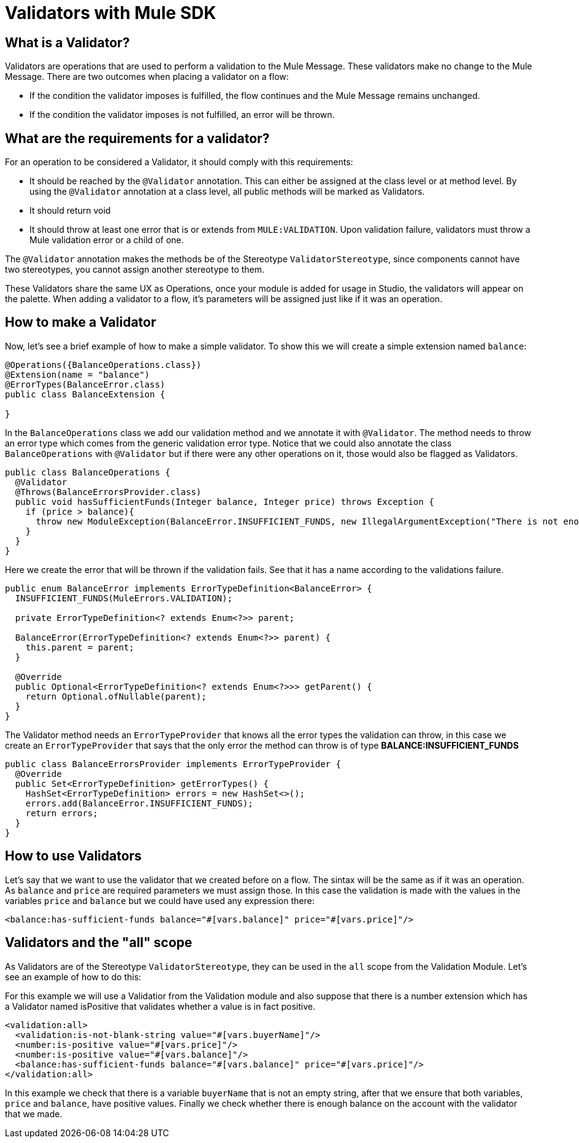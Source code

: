 = Validators with Mule SDK
:keywords: validation, validators, mule, sdk

==  What is a Validator?

Validators are operations that are used to perform a validation to the Mule Message. These
validators make no change to the Mule Message. There are two outcomes when placing a validator
on a flow:

  - If the condition the validator imposes is fulfilled, the flow continues and the Mule Message
  remains unchanged.

  - If the condition the validator imposes is not fulfilled, an error will be thrown.

== What are the requirements for a validator?

For an operation to be considered a Validator, it should comply with this requirements:

  - It should be reached by the `@Validator` annotation. This can either be assigned at the
  class level or at method level. By using the `@Validator` annotation at a class level,
  all public methods will be marked as Validators.

  - It should return void

  - It should throw at least one error that is or extends from `MULE:VALIDATION`. Upon
   validation failure, validators must throw a Mule validation error or a child of one.

The `@Validator` annotation makes the methods be of the Stereotype `ValidatorStereotype`, since
components cannot have two stereotypes, you cannot assign another stereotype to them.

These Validators share the same UX as Operations, once your module is added for usage in Studio, the
validators will appear on the palette. When adding a validator to a flow, it's parameters will be assigned
just like if it was an operation.

== How to make a Validator

Now, let's see a brief example of how to make a simple validator. To show this we will create a
simple extension named `balance`:

[source,java,linenums]
----
@Operations({BalanceOperations.class})
@Extension(name = "balance")
@ErrorTypes(BalanceError.class)
public class BalanceExtension {

}
----

In the `BalanceOperations` class we add our validation method and we annotate it with `@Validator`. The
method needs to throw an error type which comes from the generic validation error type. Notice that we
could also annotate  the class `BalanceOperations` with `@Validator` but if there were any other operations
on it, those would also be flagged as Validators.

[source,java,linenums]
----
public class BalanceOperations {
  @Validator
  @Throws(BalanceErrorsProvider.class)
  public void hasSufficientFunds(Integer balance, Integer price) throws Exception {
    if (price > balance){
      throw new ModuleException(BalanceError.INSUFFICIENT_FUNDS, new IllegalArgumentException("There is not enough money to make the transaction"));
    }
  }
}
----

Here we create the error that will be thrown if the validation fails. See that it has a
name according to the validations failure.

[source,java,linenums]
----
public enum BalanceError implements ErrorTypeDefinition<BalanceError> {
  INSUFFICIENT_FUNDS(MuleErrors.VALIDATION);

  private ErrorTypeDefinition<? extends Enum<?>> parent;

  BalanceError(ErrorTypeDefinition<? extends Enum<?>> parent) {
    this.parent = parent;
  }

  @Override
  public Optional<ErrorTypeDefinition<? extends Enum<?>>> getParent() {
    return Optional.ofNullable(parent);
  }
}
----

The Validator method needs an `ErrorTypeProvider` that knows all the error types
the validation can throw, in this case we create an `ErrorTypeProvider` that says that the
only error the method can throw is of type *BALANCE:INSUFFICIENT_FUNDS*

[source,java,linenums]
----
public class BalanceErrorsProvider implements ErrorTypeProvider {
  @Override
  public Set<ErrorTypeDefinition> getErrorTypes() {
    HashSet<ErrorTypeDefinition> errors = new HashSet<>();
    errors.add(BalanceError.INSUFFICIENT_FUNDS);
    return errors;
  }
}
----

== How to use Validators

Let's say that we want to use the validator that we created before on a flow. The sintax
will be the same as if it was an operation. As `balance` and `price` are required parameters
we must assign those. In this case the validation is made with the values in the variables
`price` and `balance` but we could have used any expression there:

[source,xml,linenums]
----
<balance:has-sufficient-funds balance="#[vars.balance]" price="#[vars.price]"/>
----

== Validators and the "all" scope

As Validators are of the Stereotype `ValidatorStereotype`, they can be used in the `all` scope from the
Validation Module. Let's see an example of how to do this:

For this example we will use a Validatior from the Validation module and also suppose that there is
 a number extension which has a Validator named isPositive that validates whether a
value is in fact positive.

[source,xml,linenums]
----
<validation:all>
  <validation:is-not-blank-string value="#[vars.buyerName]"/>
  <number:is-positive value="#[vars.price]"/>
  <number:is-positive value="#[vars.balance]"/>
  <balance:has-sufficient-funds balance="#[vars.balance]" price="#[vars.price]"/>
</validation:all>
----

In this example we check that there is a variable `buyerName` that is not an empty string, after
that we ensure that both variables, `price` and `balance`, have positive values. Finally we check whether
there is enough balance on the account with the validator that we made.
